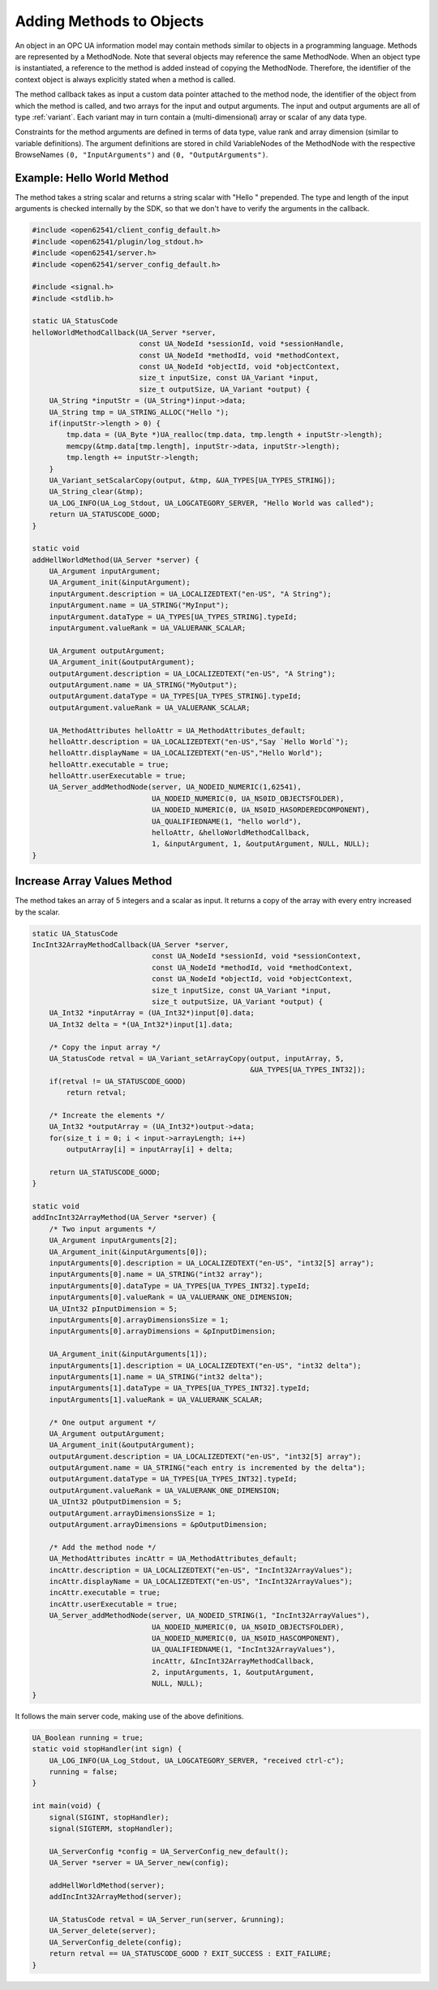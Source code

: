 Adding Methods to Objects
-------------------------

An object in an OPC UA information model may contain methods similar to
objects in a programming language. Methods are represented by a MethodNode.
Note that several objects may reference the same MethodNode. When an object
type is instantiated, a reference to the method is added instead of copying
the MethodNode. Therefore, the identifier of the context object is always
explicitly stated when a method is called.

The method callback takes as input a custom data pointer attached to the
method node, the identifier of the object from which the method is called,
and two arrays for the input and output arguments. The input and output
arguments are all of type :ref:`variant`. Each variant may in turn contain a
(multi-dimensional) array or scalar of any data type.

Constraints for the method arguments are defined in terms of data type, value
rank and array dimension (similar to variable definitions). The argument
definitions are stored in child VariableNodes of the MethodNode with the
respective BrowseNames ``(0, "InputArguments")`` and ``(0,
"OutputArguments")``.

Example: Hello World Method
^^^^^^^^^^^^^^^^^^^^^^^^^^^
The method takes a string scalar and returns a string scalar with "Hello "
prepended. The type and length of the input arguments is checked internally
by the SDK, so that we don't have to verify the arguments in the callback.

.. code-block:: c

   
   #include <open62541/client_config_default.h>
   #include <open62541/plugin/log_stdout.h>
   #include <open62541/server.h>
   #include <open62541/server_config_default.h>
   
   #include <signal.h>
   #include <stdlib.h>
   
   static UA_StatusCode
   helloWorldMethodCallback(UA_Server *server,
                            const UA_NodeId *sessionId, void *sessionHandle,
                            const UA_NodeId *methodId, void *methodContext,
                            const UA_NodeId *objectId, void *objectContext,
                            size_t inputSize, const UA_Variant *input,
                            size_t outputSize, UA_Variant *output) {
       UA_String *inputStr = (UA_String*)input->data;
       UA_String tmp = UA_STRING_ALLOC("Hello ");
       if(inputStr->length > 0) {
           tmp.data = (UA_Byte *)UA_realloc(tmp.data, tmp.length + inputStr->length);
           memcpy(&tmp.data[tmp.length], inputStr->data, inputStr->length);
           tmp.length += inputStr->length;
       }
       UA_Variant_setScalarCopy(output, &tmp, &UA_TYPES[UA_TYPES_STRING]);
       UA_String_clear(&tmp);
       UA_LOG_INFO(UA_Log_Stdout, UA_LOGCATEGORY_SERVER, "Hello World was called");
       return UA_STATUSCODE_GOOD;
   }
   
   static void
   addHellWorldMethod(UA_Server *server) {
       UA_Argument inputArgument;
       UA_Argument_init(&inputArgument);
       inputArgument.description = UA_LOCALIZEDTEXT("en-US", "A String");
       inputArgument.name = UA_STRING("MyInput");
       inputArgument.dataType = UA_TYPES[UA_TYPES_STRING].typeId;
       inputArgument.valueRank = UA_VALUERANK_SCALAR;
   
       UA_Argument outputArgument;
       UA_Argument_init(&outputArgument);
       outputArgument.description = UA_LOCALIZEDTEXT("en-US", "A String");
       outputArgument.name = UA_STRING("MyOutput");
       outputArgument.dataType = UA_TYPES[UA_TYPES_STRING].typeId;
       outputArgument.valueRank = UA_VALUERANK_SCALAR;
   
       UA_MethodAttributes helloAttr = UA_MethodAttributes_default;
       helloAttr.description = UA_LOCALIZEDTEXT("en-US","Say `Hello World`");
       helloAttr.displayName = UA_LOCALIZEDTEXT("en-US","Hello World");
       helloAttr.executable = true;
       helloAttr.userExecutable = true;
       UA_Server_addMethodNode(server, UA_NODEID_NUMERIC(1,62541),
                               UA_NODEID_NUMERIC(0, UA_NS0ID_OBJECTSFOLDER),
                               UA_NODEID_NUMERIC(0, UA_NS0ID_HASORDEREDCOMPONENT),
                               UA_QUALIFIEDNAME(1, "hello world"),
                               helloAttr, &helloWorldMethodCallback,
                               1, &inputArgument, 1, &outputArgument, NULL, NULL);
   }
   
Increase Array Values Method
^^^^^^^^^^^^^^^^^^^^^^^^^^^^
The method takes an array of 5 integers and a scalar as input. It returns a
copy of the array with every entry increased by the scalar.

.. code-block:: c

   
   static UA_StatusCode
   IncInt32ArrayMethodCallback(UA_Server *server,
                               const UA_NodeId *sessionId, void *sessionContext,
                               const UA_NodeId *methodId, void *methodContext,
                               const UA_NodeId *objectId, void *objectContext,
                               size_t inputSize, const UA_Variant *input,
                               size_t outputSize, UA_Variant *output) {
       UA_Int32 *inputArray = (UA_Int32*)input[0].data;
       UA_Int32 delta = *(UA_Int32*)input[1].data;
   
       /* Copy the input array */
       UA_StatusCode retval = UA_Variant_setArrayCopy(output, inputArray, 5,
                                                      &UA_TYPES[UA_TYPES_INT32]);
       if(retval != UA_STATUSCODE_GOOD)
           return retval;
   
       /* Increate the elements */
       UA_Int32 *outputArray = (UA_Int32*)output->data;
       for(size_t i = 0; i < input->arrayLength; i++)
           outputArray[i] = inputArray[i] + delta;
   
       return UA_STATUSCODE_GOOD;
   }
   
   static void
   addIncInt32ArrayMethod(UA_Server *server) {
       /* Two input arguments */
       UA_Argument inputArguments[2];
       UA_Argument_init(&inputArguments[0]);
       inputArguments[0].description = UA_LOCALIZEDTEXT("en-US", "int32[5] array");
       inputArguments[0].name = UA_STRING("int32 array");
       inputArguments[0].dataType = UA_TYPES[UA_TYPES_INT32].typeId;
       inputArguments[0].valueRank = UA_VALUERANK_ONE_DIMENSION;
       UA_UInt32 pInputDimension = 5;
       inputArguments[0].arrayDimensionsSize = 1;
       inputArguments[0].arrayDimensions = &pInputDimension;
   
       UA_Argument_init(&inputArguments[1]);
       inputArguments[1].description = UA_LOCALIZEDTEXT("en-US", "int32 delta");
       inputArguments[1].name = UA_STRING("int32 delta");
       inputArguments[1].dataType = UA_TYPES[UA_TYPES_INT32].typeId;
       inputArguments[1].valueRank = UA_VALUERANK_SCALAR;
   
       /* One output argument */
       UA_Argument outputArgument;
       UA_Argument_init(&outputArgument);
       outputArgument.description = UA_LOCALIZEDTEXT("en-US", "int32[5] array");
       outputArgument.name = UA_STRING("each entry is incremented by the delta");
       outputArgument.dataType = UA_TYPES[UA_TYPES_INT32].typeId;
       outputArgument.valueRank = UA_VALUERANK_ONE_DIMENSION;
       UA_UInt32 pOutputDimension = 5;
       outputArgument.arrayDimensionsSize = 1;
       outputArgument.arrayDimensions = &pOutputDimension;
   
       /* Add the method node */
       UA_MethodAttributes incAttr = UA_MethodAttributes_default;
       incAttr.description = UA_LOCALIZEDTEXT("en-US", "IncInt32ArrayValues");
       incAttr.displayName = UA_LOCALIZEDTEXT("en-US", "IncInt32ArrayValues");
       incAttr.executable = true;
       incAttr.userExecutable = true;
       UA_Server_addMethodNode(server, UA_NODEID_STRING(1, "IncInt32ArrayValues"),
                               UA_NODEID_NUMERIC(0, UA_NS0ID_OBJECTSFOLDER),
                               UA_NODEID_NUMERIC(0, UA_NS0ID_HASCOMPONENT),
                               UA_QUALIFIEDNAME(1, "IncInt32ArrayValues"),
                               incAttr, &IncInt32ArrayMethodCallback,
                               2, inputArguments, 1, &outputArgument,
                               NULL, NULL);
   }
   
It follows the main server code, making use of the above definitions.

.. code-block:: c

   
   UA_Boolean running = true;
   static void stopHandler(int sign) {
       UA_LOG_INFO(UA_Log_Stdout, UA_LOGCATEGORY_SERVER, "received ctrl-c");
       running = false;
   }
   
   int main(void) {
       signal(SIGINT, stopHandler);
       signal(SIGTERM, stopHandler);
   
       UA_ServerConfig *config = UA_ServerConfig_new_default();
       UA_Server *server = UA_Server_new(config);
   
       addHellWorldMethod(server);
       addIncInt32ArrayMethod(server);
   
       UA_StatusCode retval = UA_Server_run(server, &running);
       UA_Server_delete(server);
       UA_ServerConfig_delete(config);
       return retval == UA_STATUSCODE_GOOD ? EXIT_SUCCESS : EXIT_FAILURE;
   }
